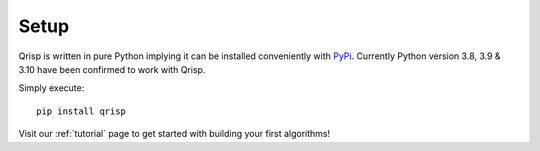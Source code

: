 .. _setup:

Setup
=====

Qrisp is written in pure Python implying it can be installed conveniently with `PyPi <https://pypi.org/>`_. Currently Python version 3.8, 3.9 & 3.10 have been confirmed to work with Qrisp.

Simply execute:

::

   pip install qrisp


Visit our :ref:`tutorial` page to get started with building your first algorithms!